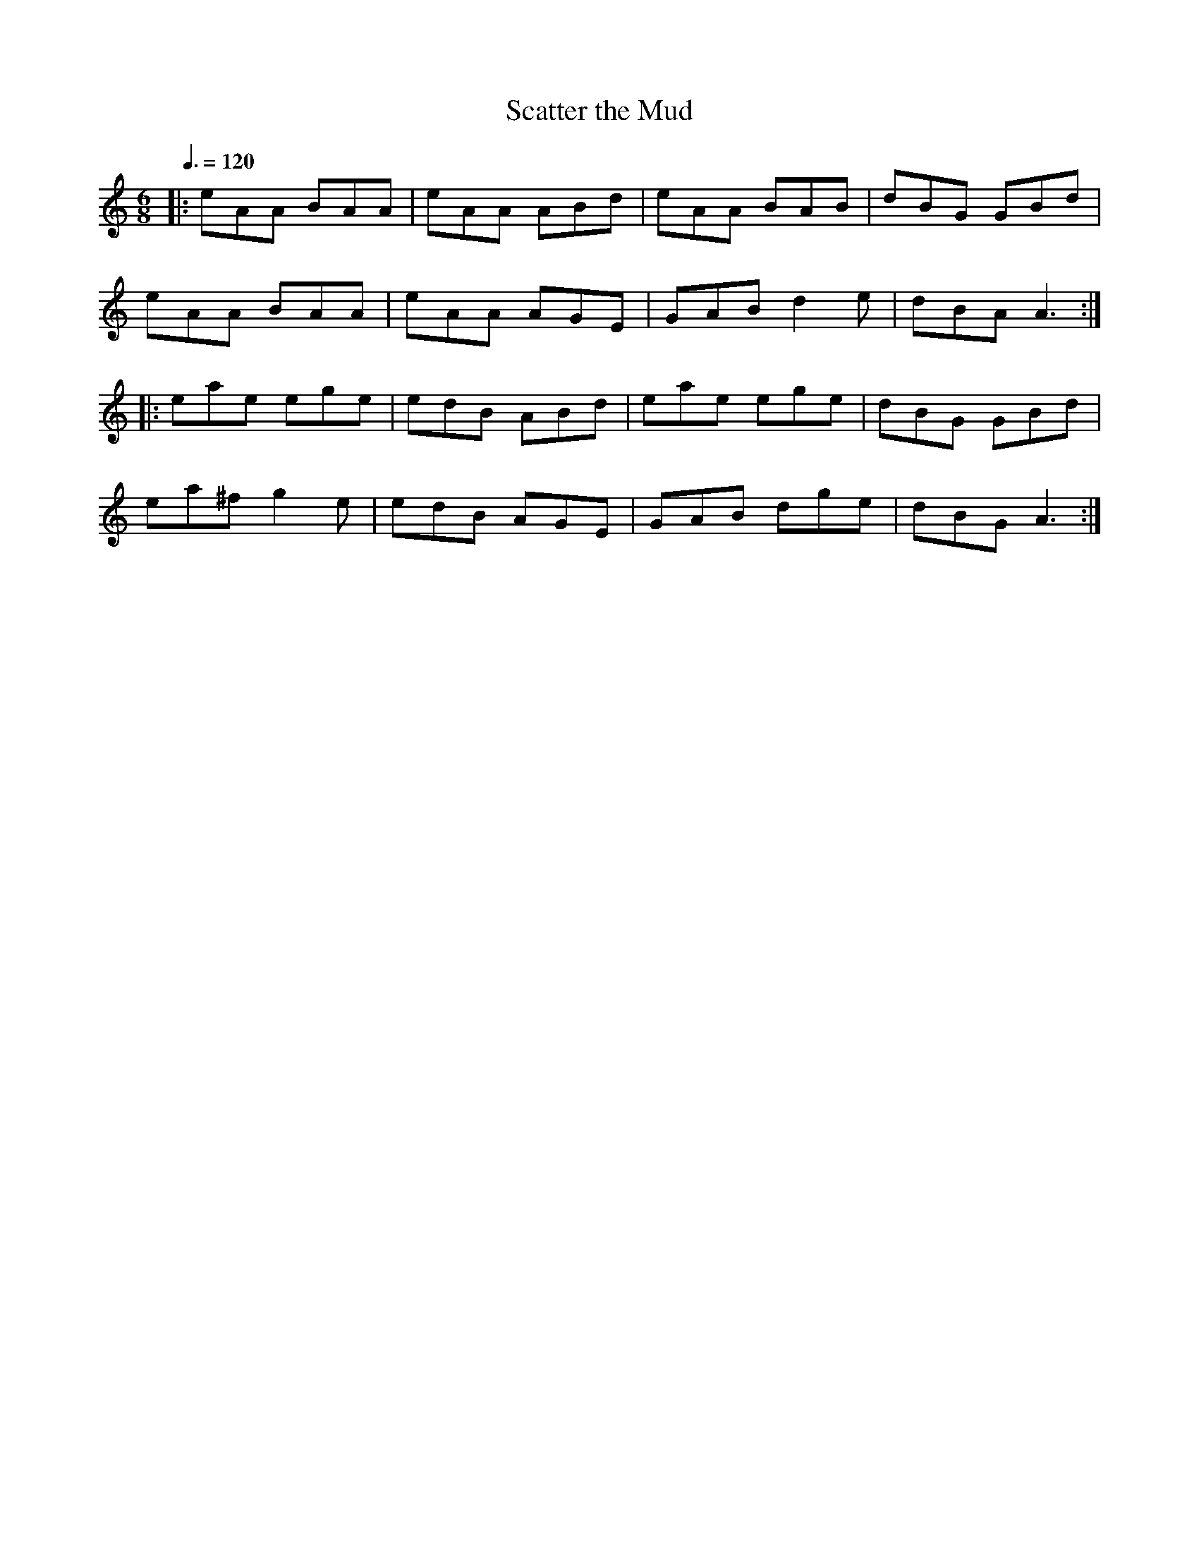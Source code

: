 X: 43
T:Scatter the Mud
R:jig
Z:added by Alf 
M:6/8
L:1/8
Q:3/8=120
K:Am
|: eAA BAA|eAA ABd|eAA BAB|dBG GBd|
eAA BAA|eAA AGE|GAB d2e|dBA A3:|
|:eae ege|edB ABd|eae ege|dBG GBd|
ea^f g2e|edB AGE|GAB dge|dBG A3:|
